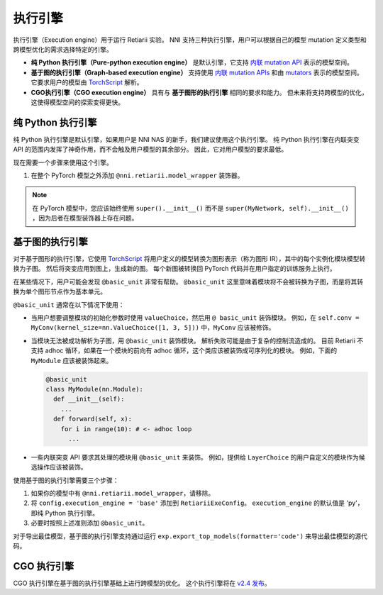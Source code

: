 执行引擎
=================

执行引擎（Execution engine）用于运行 Retiarii 实验。 NNI 支持三种执行引擎，用户可以根据自己的模型 mutation 定义类型和跨模型优化的需求选择特定的引擎。 

* **纯 Python 执行引擎（Pure-python execution engine）** 是默认引擎，它支持 `内联 mutation API <./MutationPrimitives.rst>`__ 表示的模型空间。 

* **基于图的执行引擎（Graph-based execution engine）** 支持使用 `内联 mutation APIs <./MutationPrimitives.rst>`__ 和由 `mutators <./Mutators.rst>`__ 表示的模型空间。 它要求用户的模型由 `TorchScript <https://pytorch.org/docs/stable/jit.html>`__ 解析。

* **CGO执行引擎（CGO execution engine）** 具有与 **基于图形的执行引擎** 相同的要求和能力。 但未来将支持跨模型的优化，这使得模型空间的探索变得更快。

纯 Python 执行引擎
----------------------------

纯 Python 执行引擎是默认引擎，如果用户是 NNI NAS 的新手，我们建议使用这个执行引擎。 纯 Python 执行引擎在内联突变 API 的范围内发挥了神奇作用，而不会触及用户模型的其余部分。 因此，它对用户模型的要求最低。 

现在需要一个步骤来使用这个引擎。

1. 在整个 PyTorch 模型之外添加 ``@nni.retiarii.model_wrapper`` 装饰器。

.. note:: 在 PyTorch 模型中，您应该始终使用 ``super().__init__()`` 而不是 ``super(MyNetwork, self).__init__()`` ，因为后者在模型装饰器上存在问题。

基于图的执行引擎
----------------------------

对于基于图形的执行引擎，它使用 `TorchScript <https://pytorch.org/docs/stable/jit.html>`__ 将用户定义的模型转换为图形表示（称为图形 IR），其中的每个实例化模块模型转换为子图。 然后将突变应用到图上，生成新的图。 每个新图被转换回 PyTorch 代码并在用户指定的训练服务上执行。

在某些情况下，用户可能会发现 ``@basic_unit`` 非常有帮助。 ``@basic_unit`` 这里意味着模块将不会被转换为子图，而是将其转换为单个图形节点作为基本单元。

``@basic_unit`` 通常在以下情况下使用：

* 当用户想要调整模块的初始化参数时使用 ``valueChoice``，然后用 ``@ basic_unit`` 装饰模块。 例如，在 ``self.conv = MyConv(kernel_size=nn.ValueChoice([1, 3, 5]))`` 中，``MyConv`` 应该被修饰。

* 当模块无法被成功解析为子图，用 ``@basic_unit`` 装饰模块。 解析失败可能是由于复杂的控制流造成的。 目前 Retiarii 不支持 adhoc 循环，如果在一个模块的前向有 adhoc 循环，这个类应该被装饰成可序列化的模块。 例如，下面的 ``MyModule`` 应该被装饰起来。

  .. code-block:: python

    @basic_unit
    class MyModule(nn.Module):
      def __init__(self):
        ...
      def forward(self, x):
        for i in range(10): # <- adhoc loop
          ...

* 一些内联突变 API 要求其处理的模块用 ``@basic_unit`` 来装饰。 例如，提供给 ``LayerChoice`` 的用户自定义的模块作为候选操作应该被装饰。

使用基于图的执行引擎需要三个步骤：

1. 如果你的模型中有 ``@nni.retiarii.model_wrapper``，请移除。
2. 将 ``config.execution_engine = 'base'`` 添加到 ``RetiariiExeConfig``。 ``execution_engine`` 的默认值是 'py'，即纯 Python 执行引擎。
3. 必要时按照上述准则添加 ``@basic_unit``。

对于导出最佳模型，基于图的执行引擎支持通过运行 ``exp.export_top_models(formatter='code')`` 来导出最佳模型的源代码。

CGO 执行引擎
--------------------

CGO 执行引擎在基于图的执行引擎基础上进行跨模型的优化。 这个执行引擎将在 `v2.4 发布 <https://github.com/microsoft/nni/issues/3813>`__。
